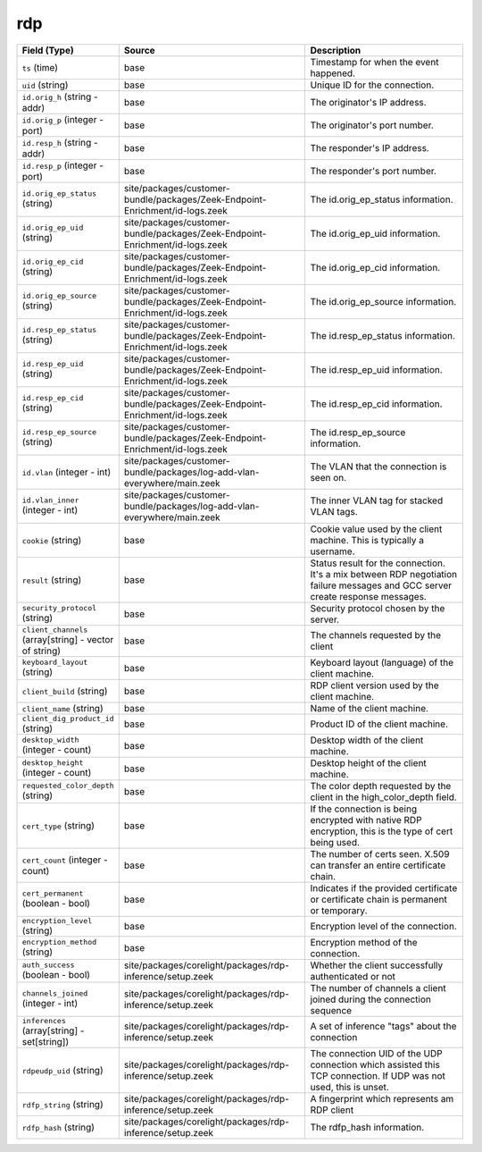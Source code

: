 .. _ref_logs_rdp:

rdp
---
.. list-table::
   :header-rows: 1
   :class: longtable
   :widths: 1 3 3

   * - Field (Type)
     - Source
     - Description

   * - ``ts`` (time)
     - base
     - Timestamp for when the event happened.

   * - ``uid`` (string)
     - base
     - Unique ID for the connection.

   * - ``id.orig_h`` (string - addr)
     - base
     - The originator's IP address.

   * - ``id.orig_p`` (integer - port)
     - base
     - The originator's port number.

   * - ``id.resp_h`` (string - addr)
     - base
     - The responder's IP address.

   * - ``id.resp_p`` (integer - port)
     - base
     - The responder's port number.

   * - ``id.orig_ep_status`` (string)
     - site/packages/customer-bundle/packages/Zeek-Endpoint-Enrichment/id-logs.zeek
     - The id.orig_ep_status information.

   * - ``id.orig_ep_uid`` (string)
     - site/packages/customer-bundle/packages/Zeek-Endpoint-Enrichment/id-logs.zeek
     - The id.orig_ep_uid information.

   * - ``id.orig_ep_cid`` (string)
     - site/packages/customer-bundle/packages/Zeek-Endpoint-Enrichment/id-logs.zeek
     - The id.orig_ep_cid information.

   * - ``id.orig_ep_source`` (string)
     - site/packages/customer-bundle/packages/Zeek-Endpoint-Enrichment/id-logs.zeek
     - The id.orig_ep_source information.

   * - ``id.resp_ep_status`` (string)
     - site/packages/customer-bundle/packages/Zeek-Endpoint-Enrichment/id-logs.zeek
     - The id.resp_ep_status information.

   * - ``id.resp_ep_uid`` (string)
     - site/packages/customer-bundle/packages/Zeek-Endpoint-Enrichment/id-logs.zeek
     - The id.resp_ep_uid information.

   * - ``id.resp_ep_cid`` (string)
     - site/packages/customer-bundle/packages/Zeek-Endpoint-Enrichment/id-logs.zeek
     - The id.resp_ep_cid information.

   * - ``id.resp_ep_source`` (string)
     - site/packages/customer-bundle/packages/Zeek-Endpoint-Enrichment/id-logs.zeek
     - The id.resp_ep_source information.

   * - ``id.vlan`` (integer - int)
     - site/packages/customer-bundle/packages/log-add-vlan-everywhere/main.zeek
     - The VLAN that the connection is seen on.

   * - ``id.vlan_inner`` (integer - int)
     - site/packages/customer-bundle/packages/log-add-vlan-everywhere/main.zeek
     - The inner VLAN tag for stacked VLAN tags.

   * - ``cookie`` (string)
     - base
     - Cookie value used by the client machine.
       This is typically a username.

   * - ``result`` (string)
     - base
     - Status result for the connection.  It's a mix between
       RDP negotiation failure messages and GCC server create
       response messages.

   * - ``security_protocol`` (string)
     - base
     - Security protocol chosen by the server.

   * - ``client_channels`` (array[string] - vector of string)
     - base
     - The channels requested by the client

   * - ``keyboard_layout`` (string)
     - base
     - Keyboard layout (language) of the client machine.

   * - ``client_build`` (string)
     - base
     - RDP client version used by the client machine.

   * - ``client_name`` (string)
     - base
     - Name of the client machine.

   * - ``client_dig_product_id`` (string)
     - base
     - Product ID of the client machine.

   * - ``desktop_width`` (integer - count)
     - base
     - Desktop width of the client machine.

   * - ``desktop_height`` (integer - count)
     - base
     - Desktop height of the client machine.

   * - ``requested_color_depth`` (string)
     - base
     - The color depth requested by the client in
       the high_color_depth field.

   * - ``cert_type`` (string)
     - base
     - If the connection is being encrypted with native
       RDP encryption, this is the type of cert
       being used.

   * - ``cert_count`` (integer - count)
     - base
     - The number of certs seen.  X.509 can transfer an
       entire certificate chain.

   * - ``cert_permanent`` (boolean - bool)
     - base
     - Indicates if the provided certificate or certificate
       chain is permanent or temporary.

   * - ``encryption_level`` (string)
     - base
     - Encryption level of the connection.

   * - ``encryption_method`` (string)
     - base
     - Encryption method of the connection.

   * - ``auth_success`` (boolean - bool)
     - site/packages/corelight/packages/rdp-inference/setup.zeek
     - Whether the client successfully authenticated or not

   * - ``channels_joined`` (integer - int)
     - site/packages/corelight/packages/rdp-inference/setup.zeek
     - The number of channels a client joined during the connection sequence

   * - ``inferences`` (array[string] - set[string])
     - site/packages/corelight/packages/rdp-inference/setup.zeek
     - A set of inference "tags" about the connection

   * - ``rdpeudp_uid`` (string)
     - site/packages/corelight/packages/rdp-inference/setup.zeek
     - The connection UID of the UDP connection which assisted this TCP connection. If UDP was not used, this is unset.

   * - ``rdfp_string`` (string)
     - site/packages/corelight/packages/rdp-inference/setup.zeek
     - A fingerprint which represents am RDP client

   * - ``rdfp_hash`` (string)
     - site/packages/corelight/packages/rdp-inference/setup.zeek
     - The rdfp_hash information.
